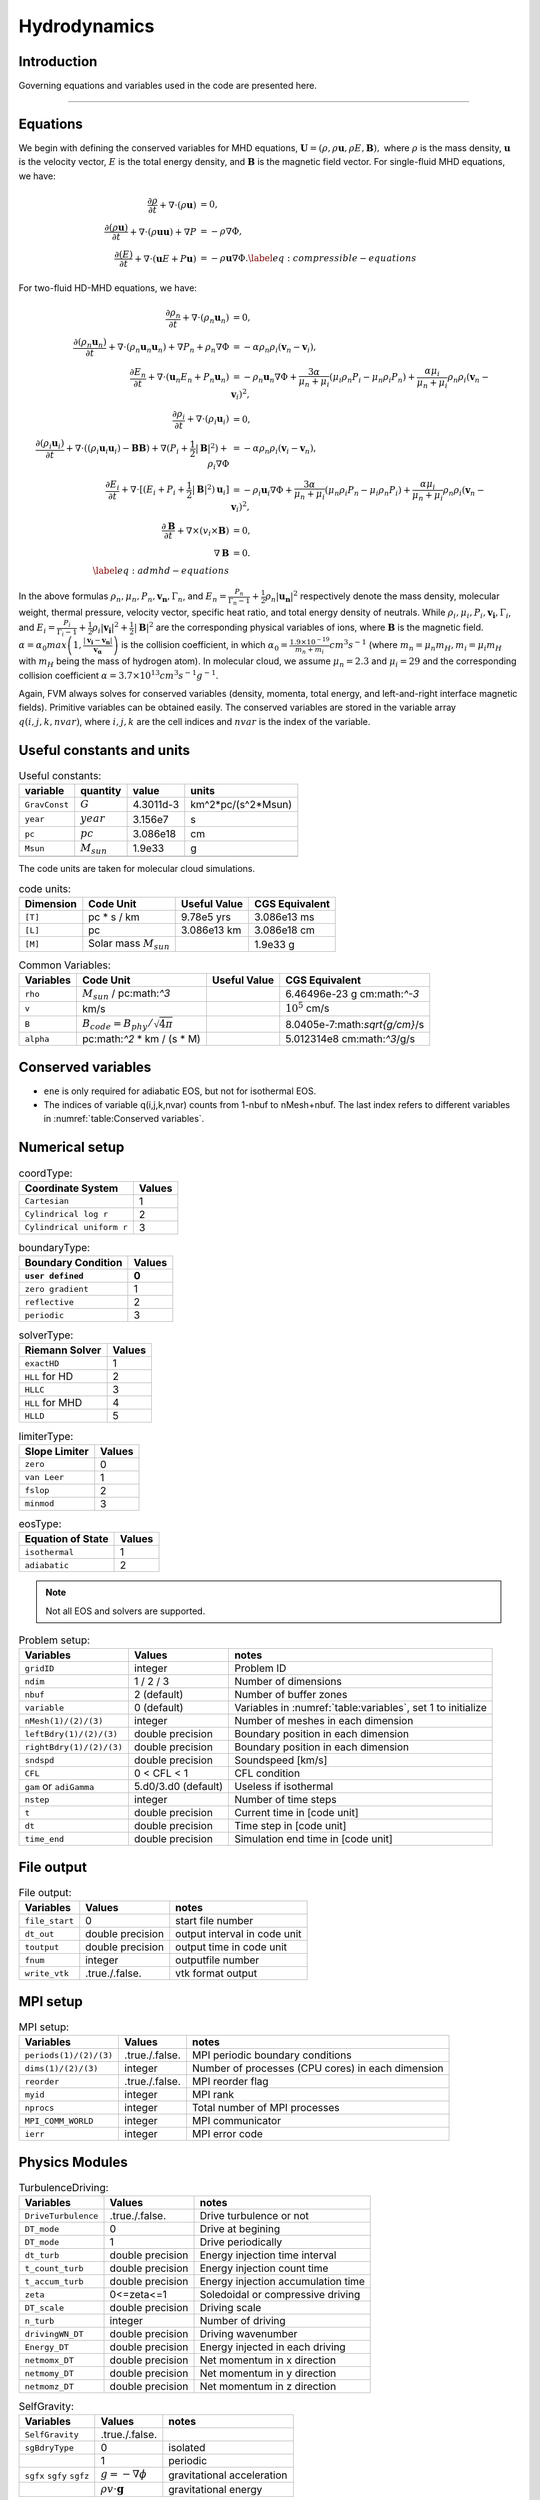 .. _ch:hydro:

*************
Hydrodynamics
*************

Introduction
============

Governing equations and variables used in the code are presented here.

-------------------------
   
Equations 
==================
We begin with defining the conserved variables for MHD equations,
:math:`\boldsymbol{U} = (\rho, \rho \boldsymbol{u}, \rho E, \boldsymbol{B}),`
where :math:`\rho` is the mass density, :math:`\boldsymbol{u}` is the velocity vector, :math:`E` is the total energy density, and :math:`\boldsymbol{B}` is the magnetic field vector.
For single-fluid MHD equations, we have:

.. math::

   \begin{align}
   \frac{\partial \rho}{\partial t} + \nabla \cdot (\rho \boldsymbol{u})&= 0 , \\
   \frac{\partial (\rho \boldsymbol{u})}{\partial t} + \nabla \cdot (\rho \boldsymbol{u} \boldsymbol{u}) + \nabla P &= - \rho \nabla \Phi, \\
   \frac{\partial (E)}{\partial t} + \nabla \cdot (\boldsymbol{u} E + P \boldsymbol{u}) &= - \rho \boldsymbol{u} \nabla \Phi. \label{eq:compressible-equations}
   \end{align}

For two-fluid HD-MHD equations, we have:

.. math::

   \begin{align}
   \frac{\partial \rho_n}{\partial t} + \nabla \cdot (\rho_n \boldsymbol{u}_n)&= 0 , \\
   \frac{\partial (\rho_n \boldsymbol{u}_n)}{\partial t} + \nabla \cdot (\rho_n \boldsymbol{u}_n \boldsymbol{u}_n) + \nabla P_n +\rho_n \nabla \Phi 
   &= - \alpha \rho_n \rho_i (\boldsymbol{v}_n - \boldsymbol{v}_i), \\
   \frac{\partial E_n}{\partial t} + \nabla \cdot (\boldsymbol{u}_n E_n + P_n \boldsymbol{u}_n) 
   &= - \rho_n \boldsymbol{u}_n \nabla \Phi + \frac{3 \alpha}{\mu_n + \mu_i} (\mu_i \rho_n P_i - \mu_n \rho_i P_n) + \frac{\alpha \mu_i}{\mu_n + \mu_i} \rho_n \rho_i (\boldsymbol{v}_n - \boldsymbol{v}_i)^2, \\
   \frac{\partial \rho_i}{\partial t} + \nabla \cdot (\rho_i \boldsymbol{u}_i) &= 0 , \\
   \frac{\partial (\rho_i \boldsymbol{u}_i)}{\partial t} + \nabla \cdot ( (\rho_i \boldsymbol{u}_i \boldsymbol{u}_i) - \boldsymbol{B} \boldsymbol{B} )
   + \nabla (P_i + \frac{1}{2} |\boldsymbol{B}|^2 ) + \rho_i \nabla \Phi 
   &= - \alpha \rho_n \rho_i (\boldsymbol{v}_i - \boldsymbol{v}_n), \\
   \frac{\partial E_i}{\partial t} + \nabla \cdot [(E_i + P_i +\frac{1}{2} |\boldsymbol{B}|^2) \boldsymbol{u}_i ] 
   &= - \rho_i \boldsymbol{u}_i \nabla \Phi + \frac{3 \alpha}{\mu_n + \mu_i} (\mu_n \rho_i P_n - \mu_i \rho_n P_i) + \frac{\alpha \mu_i}{\mu_n + \mu_i} \rho_n \rho_i (\boldsymbol{v}_n - \boldsymbol{v}_i)^2,\\
   \frac{\partial \boldsymbol{B}}{\partial t} + \nabla \times (v_i \times \boldsymbol{B}) &= 0,\\
   \nabla \boldsymbol{B} &= 0. \\  
   \label{eq:admhd-equations}
   \end{align}

In the above formulas :math:`\rho_n, \mu_n, P_n, \boldsymbol{v_n}, \Gamma_n`, and :math:`E_n=\frac{P_n}{\Gamma_n-1}+\frac{1}{2}\rho_n|\boldsymbol{u_n}|^2` respectively denote the mass density, molecular weight, thermal pressure,
velocity vector, specific heat ratio, and total energy density of neutrals. While :math:`\rho_i, \mu_i, P_i, \boldsymbol{v_i}, \Gamma_i`, and :math:`E_i=\frac{P_i}{\Gamma_i-1}+\frac{1}{2}\rho_i|\boldsymbol{v_i}|^2 + \frac{1}{2}|\boldsymbol{B}|^2` are the corresponding physical variables of ions, where :math:`\boldsymbol{B}` is the magnetic field.  
:math:`\alpha=\alpha_0 max\left(1,\frac{|\boldsymbol{v_i}-\boldsymbol{v_n}|}{\boldsymbol{v_{\alpha}}}\right)` is the collision coefficient, in which :math:`\alpha_0=\frac{1.9\times10^{-19}}{m_n+m_i} cm^3 s^{-1}` (where :math:`m_n=\mu_n m_H, m_i=\mu_i m_H` with :math:`m_H` being the mass of hydrogen atom). In molecular cloud, we assume :math:`\mu_n=2.3` and :math:`\mu_i= 29` and the
corresponding collision coefficient :math:`\alpha = 3.7\times10^{13} cm^3 s^{-1} g^{-1}`. 

Again, FVM always solves for conserved variables (density, momenta, total energy, and left-and-right interface magnetic fields). Primitive variables can be obtained easily.
The conserved variables are stored in the variable array :math:`q(i,j,k,nvar)`, where :math:`i,j,k` are the cell indices and :math:`nvar` is the index of the variable.

   
   
Useful constants and units
=============================

.. _table:Useful constants:
.. table:: Useful constants:
    
   +-----------------------+-----------------------+-----------+-------------------------------+
   | **variable**          | **quantity**          | **value** |  **units**                    |
   +=======================+=======================+===========+===============================+
   | ``GravConst``         | :math:`G`             | 4.3011d-3 | km^2*pc/(s^2*Msun)            |
   +-----------------------+-----------------------+-----------+-------------------------------+
   | ``year``              | :math:`year`          | 3.156e7   | s                             |
   +-----------------------+-----------------------+-----------+-------------------------------+
   | ``pc``                | :math:`pc`            | 3.086e18  | cm                            |
   +-----------------------+-----------------------+-----------+-------------------------------+
   | ``Msun``              | :math:`M_{sun}`       | 1.9e33    | g                             |
   +-----------------------+-----------------------+-----------+-------------------------------+
   |                       |                       |           |                               |
   +-----------------------+-----------------------+-----------+-------------------------------+

The code units are taken for molecular cloud simulations. 

.. _table:Code units:
.. table:: code units:

   +-----------------------+-------------------------------------------+-------------------+-------------------------------+
   | **Dimension**         | **Code Unit**                             | **Useful Value**  | **CGS Equivalent**            |
   +=======================+===========================================+===================+===============================+
   | ``[T]``               | pc * s / km                               | 9.78e5 yrs        | 3.086e13 ms                   |
   +-----------------------+-------------------------------------------+-------------------+-------------------------------+
   | ``[L]``               | pc                                        | 3.086e13 km       | 3.086e18 cm                   |
   +-----------------------+-------------------------------------------+-------------------+-------------------------------+
   | ``[M]``               | Solar mass :math:`M_{sun}`                |                   | 1.9e33 g                      |
   +-----------------------+-------------------------------------------+-------------------+-------------------------------+

.. _table:Variables:
.. table:: Common Variables:

   +-----------------------+-------------------------------------------+-------------------+-------------------------------+
   | **Variables**         | **Code Unit**                             | **Useful Value**  | **CGS Equivalent**            |
   +=======================+===========================================+===================+===============================+
   | ``rho``               | :math:`M_{sun}` / pc:math:`^3`            |                   | 6.46496e-23 g cm:math:`^-3`   |
   +-----------------------+-------------------------------------------+-------------------+-------------------------------+
   | ``v``                 | km/s                                      |                   | :math:`10^5` cm/s             |
   +-----------------------+-------------------------------------------+-------------------+-------------------------------+
   | ``B``                 | :math:`B_{code}=B_{phy}/\sqrt{4\pi}`      |                   | 8.0405e-7:math:`\sqrt{g/cm}`/s|
   +-----------------------+-------------------------------------------+-------------------+-------------------------------+
   | ``alpha``             | pc:math:`^2` * km / (s * M)               |                   | 5.012314e8 cm:math:`^3`/g/s   |
   +-----------------------+-------------------------------------------+-------------------+-------------------------------+

..  +-----------------------+-------------------------------------------+-------------------+-------------------------------+ 
   | ``tff``               | :math:`\sqrt{3\pi/(32G\rho)}`             |                   | free-fall time                |

Conserved variables
===================

.. _table:Conserved variables:
.. table:: variables:
    
   +-----------------------+-----------------------+-----------+-------------------------------+
   | **variable()**        | **quantity**          | **nvar**  |  **units**                    |
   +=======================+=======================+===========+===============================+
   | ``density``           | :math:`\rho`          | 1         | [M_sun / pc^3]                |
   +-----------------------+-----------------------+-----------+-------------------------------+
   | ``momx``              | :math:`\rho v_x`      | 2         | [M_sun / pc^3 * km/s]         |
   +-----------------------+-----------------------+-----------+-------------------------------+
   | ``momy``              | :math:`\rho v_y`      | 3         | [M_sun / pc^3 * km/s]         |
   +-----------------------+-----------------------+-----------+-------------------------------+
   | ``momz``              | :math:`\rho v_z`      | 4         | [M_sun / pc^3 * km/s]         |
   +-----------------------+-----------------------+-----------+-------------------------------+
   | ``bx``                | :math:`B_x`           | 5         | [sqrt(M_sun / pc^3) * km/s]   |
   +-----------------------+-----------------------+-----------+-------------------------------+
   | ``by``                | :math:`B_y`           | 6         | [sqrt(M_sun / pc^3) * km/s]   |
   +-----------------------+-----------------------+-----------+-------------------------------+
   | ``bz``                | :math:`B_z`           | 7         | [sqrt(M_sun / pc^3) * km/s]   |
   +-----------------------+-----------------------+-----------+-------------------------------+
   | ``ene``               | :math:`E`             | 8(ions) 5(neutrals) | [M_sun / pc^3 * km^2/s^2]     |
   +-----------------------+-----------------------+-----------+-------------------------------+

-  ``ene`` is only required for adiabatic EOS, but not for isothermal EOS. 
-  The indices of variable q(i,j,k,nvar) counts from 1-nbuf to nMesh+nbuf. The last index refers to different variables in :numref:`table:Conserved variables`. 

Numerical setup
=================

.. _table:Coordinate Type:
.. table:: coordType:
   
   +---------------------------+-----------+
   | **Coordinate System**     | **Values**|
   +===========================+===========+
   | ``Cartesian``             | 1         |                               
   +---------------------------+-----------+
   | ``Cylindrical log r``     | 2         |                              
   +---------------------------+-----------+
   | ``Cylindrical uniform r`` | 3         |                              
   +---------------------------+-----------+

.. _table:Boundary Type:
.. table:: boundaryType:
   
   +---------------------------+-----------+
   | **Boundary Condition**    | **Values**|
   +---------------------------+-----------+
   | ``user defined``          | 0         | 
   +===========================+===========+
   | ``zero gradient``         | 1         |                               
   +---------------------------+-----------+
   | ``reflective``            | 2         |                              
   +---------------------------+-----------+
   | ``periodic``              | 3         |                              
   +---------------------------+-----------+

.. _table:solverType:
.. table:: solverType:
   
   +---------------------------+-----------+
   | **Riemann Solver**        | **Values**|
   +===========================+===========+
   | ``exactHD``               | 1         |                               
   +---------------------------+-----------+
   | ``HLL`` for HD            | 2         |                              
   +---------------------------+-----------+
   | ``HLLC``                  | 3         |                              
   +---------------------------+-----------+
   | ``HLL`` for MHD           | 4         |                              
   +---------------------------+-----------+
   | ``HLLD``                  | 5         |                              
   +---------------------------+-----------+
   
.. _table:limiterType:
.. table:: limiterType:
   
   +---------------------------+-----------+
   | **Slope Limiter**         | **Values**|
   +===========================+===========+
   | ``zero``                  | 0         |                               
   +---------------------------+-----------+
   | ``van Leer``              | 1         |                              
   +---------------------------+-----------+
   | ``fslop``                 | 2         |                              
   +---------------------------+-----------+  
   | ``minmod``                | 3         |                              
   +---------------------------+-----------+
   
.. _table:eosType:
.. table:: eosType:
   
   +---------------------------+-----------+
   | **Equation of State**     | **Values**|
   +===========================+===========+
   | ``isothermal``            | 1         |                               
   +---------------------------+-----------+
   | ``adiabatic``             | 2         |                              
   +---------------------------+-----------+

.. note::
   Not all EOS and solvers are supported.


.. _table:Problem setup:
.. table:: Problem setup:
   
   +-----------------------------+----------------------+-------------------------------------------------------------+
   | **Variables**               | **Values**           | **notes**                                                   |
   +=============================+======================+=============================================================+
   | ``gridID``                  | integer              | Problem ID                                                  |
   +-----------------------------+----------------------+-------------------------------------------------------------+
   | ``ndim``                    | 1 / 2 / 3            | Number of dimensions                                        |
   +-----------------------------+----------------------+-------------------------------------------------------------+
   | ``nbuf``                    | 2 (default)          | Number of buffer zones                                      |
   +-----------------------------+----------------------+-------------------------------------------------------------+
   | ``variable``                | 0 (default)          | Variables in :numref:`table:variables`, set 1 to initialize |
   +-----------------------------+----------------------+-------------------------------------------------------------+
   | ``nMesh(1)/(2)/(3)``        | integer              | Number of meshes in each dimension                          |
   +-----------------------------+----------------------+-------------------------------------------------------------+
   | ``leftBdry(1)/(2)/(3)``     | double precision     | Boundary position in each dimension                         |
   +-----------------------------+----------------------+-------------------------------------------------------------+
   | ``rightBdry(1)/(2)/(3)``    | double precision     | Boundary position in each dimension                         |
   +-----------------------------+----------------------+-------------------------------------------------------------+
   | ``sndspd``                  | double precision     | Soundspeed [km/s]                                           |
   +-----------------------------+----------------------+-------------------------------------------------------------+
   | ``CFL``                     | 0 < CFL < 1          | CFL condition                                               |
   +-----------------------------+----------------------+-------------------------------------------------------------+
   | ``gam`` or ``adiGamma``     | 5.d0/3.d0 (default)  | Useless if isothermal                                       |
   +-----------------------------+----------------------+-------------------------------------------------------------+
   | ``nstep``                   | integer              | Number of time steps                                        |
   +-----------------------------+----------------------+-------------------------------------------------------------+
   | ``t``                       | double precision     | Current time in [code unit]                                 |
   +-----------------------------+----------------------+-------------------------------------------------------------+
   | ``dt``                      | double precision     | Time step in [code unit]                                    |
   +-----------------------------+----------------------+-------------------------------------------------------------+
   | ``time_end``                | double precision     | Simulation end time in [code unit]                          |
   +-----------------------------+----------------------+-------------------------------------------------------------+


File output
=================

.. _table:File output:
.. table:: File output:

   +-----------------------------+----------------------+-------------------------------------------------------------+
   | **Variables**               | **Values**           | **notes**                                                   |
   +=============================+======================+=============================================================+
   | ``file_start``              | 0                    | start file number                                           |
   +-----------------------------+----------------------+-------------------------------------------------------------+
   | ``dt_out``                  | double precision     | output interval in code unit                                |
   +-----------------------------+----------------------+-------------------------------------------------------------+
   | ``toutput``                 | double precision     | output time in code unit                                    |
   +-----------------------------+----------------------+-------------------------------------------------------------+
   | ``fnum``                    | integer              | outputfile number                                           |
   +-----------------------------+----------------------+-------------------------------------------------------------+
   | ``write_vtk``               | .true./.false.       | vtk format output                                           |
   +-----------------------------+----------------------+-------------------------------------------------------------+


MPI setup
=================

.. _table:MPI setup:
.. table:: MPI setup:

   +-----------------------------+----------------------+-------------------------------------------------------------+
   | **Variables**               | **Values**           | **notes**                                                   |
   +=============================+======================+=============================================================+
   | ``periods(1)/(2)/(3)``      | .true./.false.       | MPI periodic boundary conditions                            |
   +-----------------------------+----------------------+-------------------------------------------------------------+
   | ``dims(1)/(2)/(3)``         | integer              | Number of processes (CPU cores) in each dimension           |
   +-----------------------------+----------------------+-------------------------------------------------------------+
   | ``reorder``                 | .true./.false.       | MPI reorder flag                                            |
   +-----------------------------+----------------------+-------------------------------------------------------------+
   | ``myid``                    | integer              | MPI rank                                                    |
   +-----------------------------+----------------------+-------------------------------------------------------------+
   | ``nprocs``                  | integer              | Total number of MPI processes                               |
   +-----------------------------+----------------------+-------------------------------------------------------------+
   | ``MPI_COMM_WORLD``          | integer              | MPI communicator                                            |
   +-----------------------------+----------------------+-------------------------------------------------------------+
   | ``ierr``                    | integer              | MPI error code                                              |
   +-----------------------------+----------------------+-------------------------------------------------------------+


Physics Modules   
=================
.. _table:TurbulenceDriving:
.. table:: TurbulenceDriving:

   +---------------------------+------------------+------------------------------------+
   | **Variables**             | **Values**       | **notes**                          |
   +===========================+==================+====================================+
   | ``DriveTurbulence``       | .true./.false.   | Drive turbulence or not            |
   +---------------------------+------------------+------------------------------------+
   | ``DT_mode``               | 0                | Drive at begining                  |            
   +---------------------------+------------------+------------------------------------+
   | ``DT_mode``               | 1                | Drive periodically                 |             
   +---------------------------+------------------+------------------------------------+
   | ``dt_turb``               | double precision | Energy injection time interval     |        
   +---------------------------+------------------+------------------------------------+
   | ``t_count_turb``          | double precision | Energy injection count time        |
   +---------------------------+------------------+------------------------------------+
   | ``t_accum_turb``          | double precision | Energy injection accumulation time |                                 
   +---------------------------+------------------+------------------------------------+
   | ``zeta``                  | 0<=zeta<=1       | Soledoidal or compressive driving  |       
   +---------------------------+------------------+------------------------------------+
   | ``DT_scale``              | double precision | Driving scale                      |           
   +---------------------------+------------------+------------------------------------+
   | ``n_turb``                | integer          | Number of driving                  |       
   +---------------------------+------------------+------------------------------------+
   | ``drivingWN_DT``          | double precision | Driving wavenumber                 |
   +---------------------------+------------------+------------------------------------+
   | ``Energy_DT``             | double precision | Energy injected in each driving    |
   +---------------------------+------------------+------------------------------------+
   | ``netmomx_DT``            | double precision | Net momentum in x direction        |
   +---------------------------+------------------+------------------------------------+
   | ``netmomy_DT``            | double precision | Net momentum in y direction        |
   +---------------------------+------------------+------------------------------------+
   | ``netmomz_DT``            | double precision | Net momentum in z direction        |
   +---------------------------+------------------+------------------------------------+


   
.. _table:SelfGravity:
.. table:: SelfGravity:

   +---------------------------+------------------------------------+------------------------------------+
   | **Variables**             | **Values**                         | **notes**                          |
   +===========================+====================================+====================================+
   | ``SelfGravity``           | .true./.false.                     |                                    |
   +---------------------------+------------------------------------+------------------------------------+
   | ``sgBdryType``            | 0                                  | isolated                           |            
   +---------------------------+------------------------------------+------------------------------------+
   |                           | 1                                  | periodic                           |             
   +---------------------------+------------------------------------+------------------------------------+
   | ``sgfx`` ``sgfy`` ``sgfz``| :math:`g=-\nabla \phi`             | gravitational acceleration         |             
   +---------------------------+------------------------------------+------------------------------------+
   |                           | :math:`\rho v \cdot \boldsymbol{g}`| gravitational energy               |             
   +---------------------------+------------------------------------+------------------------------------+


.. note::
   If the periodic boundary condition for self-gravity ``sgBdryType = 1`` is used, the MPI periodic boundary condition ``periods(1)/(2)/(3)`` must be ``.true.``.

.. _table:Ambipolar Diffusion:
.. table:: Ambipolar Diffusion:

   +---------------------------+------------------------------------+------------------------------------+
   | **Variables**             | **Values**                         | **notes**                          |
   +===========================+====================================+====================================+
   | ``enable_ad``             | .true./.false.                     |                                    |
   +---------------------------+------------------------------------+------------------------------------+
   | ``mu_ad``                 | double precision                   | molecular mass in [amu]            |
   +---------------------------+------------------------------------+------------------------------------+
   | ``alpha_ad``              | double precision                   | coupling coefficient in [code unit]|
   +---------------------------+------------------------------------+------------------------------------+



